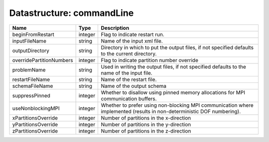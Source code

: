 Datastructure: commandLine
==========================

======================== ======= ====================================================================================================================== 
Name                     Type    Description                                                                                                            
======================== ======= ====================================================================================================================== 
beginFromRestart         integer Flag to indicate restart run.                                                                                          
inputFileName            string  Name of the input xml file.                                                                                            
outputDirectory          string  Directory in which to put the output files, if not specified defaults to the current directory.                        
overridePartitionNumbers integer Flag to indicate partition number override                                                                             
problemName              string  Used in writing the output files, if not specified defaults to the name of the input file.                             
restartFileName          string  Name of the restart file.                                                                                              
schemaFileName           string  Name of the output schema                                                                                              
suppressPinned           integer Whether to disallow using pinned memory allocations for MPI communication buffers.                                     
useNonblockingMPI        integer Whether to prefer using non-blocking MPI communication where implemented (results in non-deterministic DOF numbering). 
xPartitionsOverride      integer Number of partitions in the x-direction                                                                                
yPartitionsOverride      integer Number of partitions in the y-direction                                                                                
zPartitionsOverride      integer Number of partitions in the z-direction                                                                                
======================== ======= ====================================================================================================================== 


